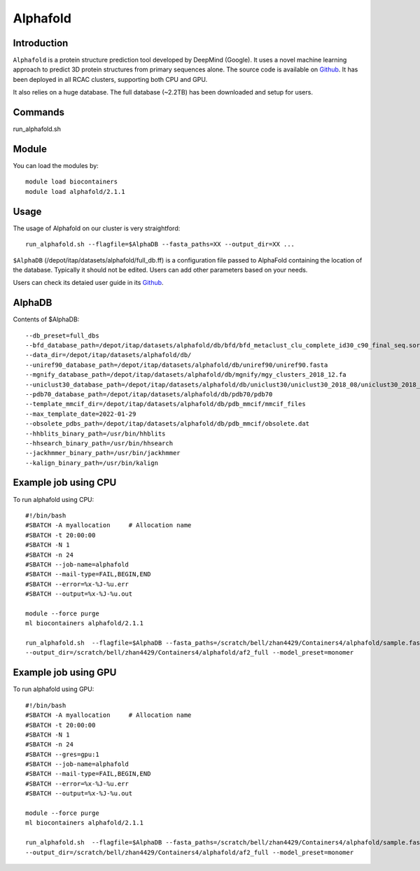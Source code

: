 .. _backbone-label:

Alphafold
==============================

Introduction
~~~~~~~~

``Alphafold`` is a protein structure prediction tool developed by DeepMind (Google). It uses a novel machine learning approach to predict 3D protein structures from primary sequences alone. The source code is available on `Github`_. It has been deployed in all RCAC clusters, supporting both CPU and GPU.   

It also relies on a huge database. The full database (~2.2TB) has been downloaded and setup for users.  


Commands
~~~~~~~
run_alphafold.sh

Module
~~~~~~~~
You can load the modules by::
    
    module load biocontainers
    module load alphafold/2.1.1

Usage
~~~~~~~~
The usage of Alphafold on our cluster is very straightford::

   run_alphafold.sh --flagfile=$AlphaDB --fasta_paths=XX --output_dir=XX ...

``$AlphaDB`` (/depot/itap/datasets/alphafold/full_db.ff) is a configuration file passed to AlphaFold containing the location of the database. Typically it should not be edited. Users can add other parameters based on your needs.  

Users can check its detaied user guide in its `Github`_. 

AlphaDB
~~~~~~~
Contents of $AlphaDB::

  --db_preset=full_dbs
  --bfd_database_path=/depot/itap/datasets/alphafold/db/bfd/bfd_metaclust_clu_complete_id30_c90_final_seq.sorted_opt
  --data_dir=/depot/itap/datasets/alphafold/db/
  --uniref90_database_path=/depot/itap/datasets/alphafold/db/uniref90/uniref90.fasta
  --mgnify_database_path=/depot/itap/datasets/alphafold/db/mgnify/mgy_clusters_2018_12.fa
  --uniclust30_database_path=/depot/itap/datasets/alphafold/db/uniclust30/uniclust30_2018_08/uniclust30_2018_08
  --pdb70_database_path=/depot/itap/datasets/alphafold/db/pdb70/pdb70
  --template_mmcif_dir=/depot/itap/datasets/alphafold/db/pdb_mmcif/mmcif_files
  --max_template_date=2022-01-29
  --obsolete_pdbs_path=/depot/itap/datasets/alphafold/db/pdb_mmcif/obsolete.dat
  --hhblits_binary_path=/usr/bin/hhblits
  --hhsearch_binary_path=/usr/bin/hhsearch
  --jackhmmer_binary_path=/usr/bin/jackhmmer
  --kalign_binary_path=/usr/bin/kalign

Example job using CPU
~~~~~~~~
To run alphafold using CPU::
    
    #!/bin/bash
    #SBATCH -A myallocation	# Allocation name 
    #SBATCH -t 20:00:00
    #SBATCH -N 1
    #SBATCH -n 24
    #SBATCH --job-name=alphafold
    #SBATCH --mail-type=FAIL,BEGIN,END
    #SBATCH --error=%x-%J-%u.err
    #SBATCH --output=%x-%J-%u.out

    module --force purge
    ml biocontainers alphafold/2.1.1
    
    run_alphafold.sh  --flagfile=$AlphaDB --fasta_paths=/scratch/bell/zhan4429/Containers4/alphafold/sample.fasta --max_template_date=2022-02-01 \
    --output_dir=/scratch/bell/zhan4429/Containers4/alphafold/af2_full --model_preset=monomer

Example job using GPU
~~~~~~~~
To run alphafold using GPU::
    
    #!/bin/bash
    #SBATCH -A myallocation	# Allocation name 
    #SBATCH -t 20:00:00
    #SBATCH -N 1
    #SBATCH -n 24
    #SBATCH --gres=gpu:1
    #SBATCH --job-name=alphafold
    #SBATCH --mail-type=FAIL,BEGIN,END
    #SBATCH --error=%x-%J-%u.err
    #SBATCH --output=%x-%J-%u.out

    module --force purge
    ml biocontainers alphafold/2.1.1
    
    run_alphafold.sh  --flagfile=$AlphaDB --fasta_paths=/scratch/bell/zhan4429/Containers4/alphafold/sample.fasta --max_template_date=2022-02-01 \
    --output_dir=/scratch/bell/zhan4429/Containers4/alphafold/af2_full --model_preset=monomer


.. _Github: https://github.com/deepmind/alphafold/
